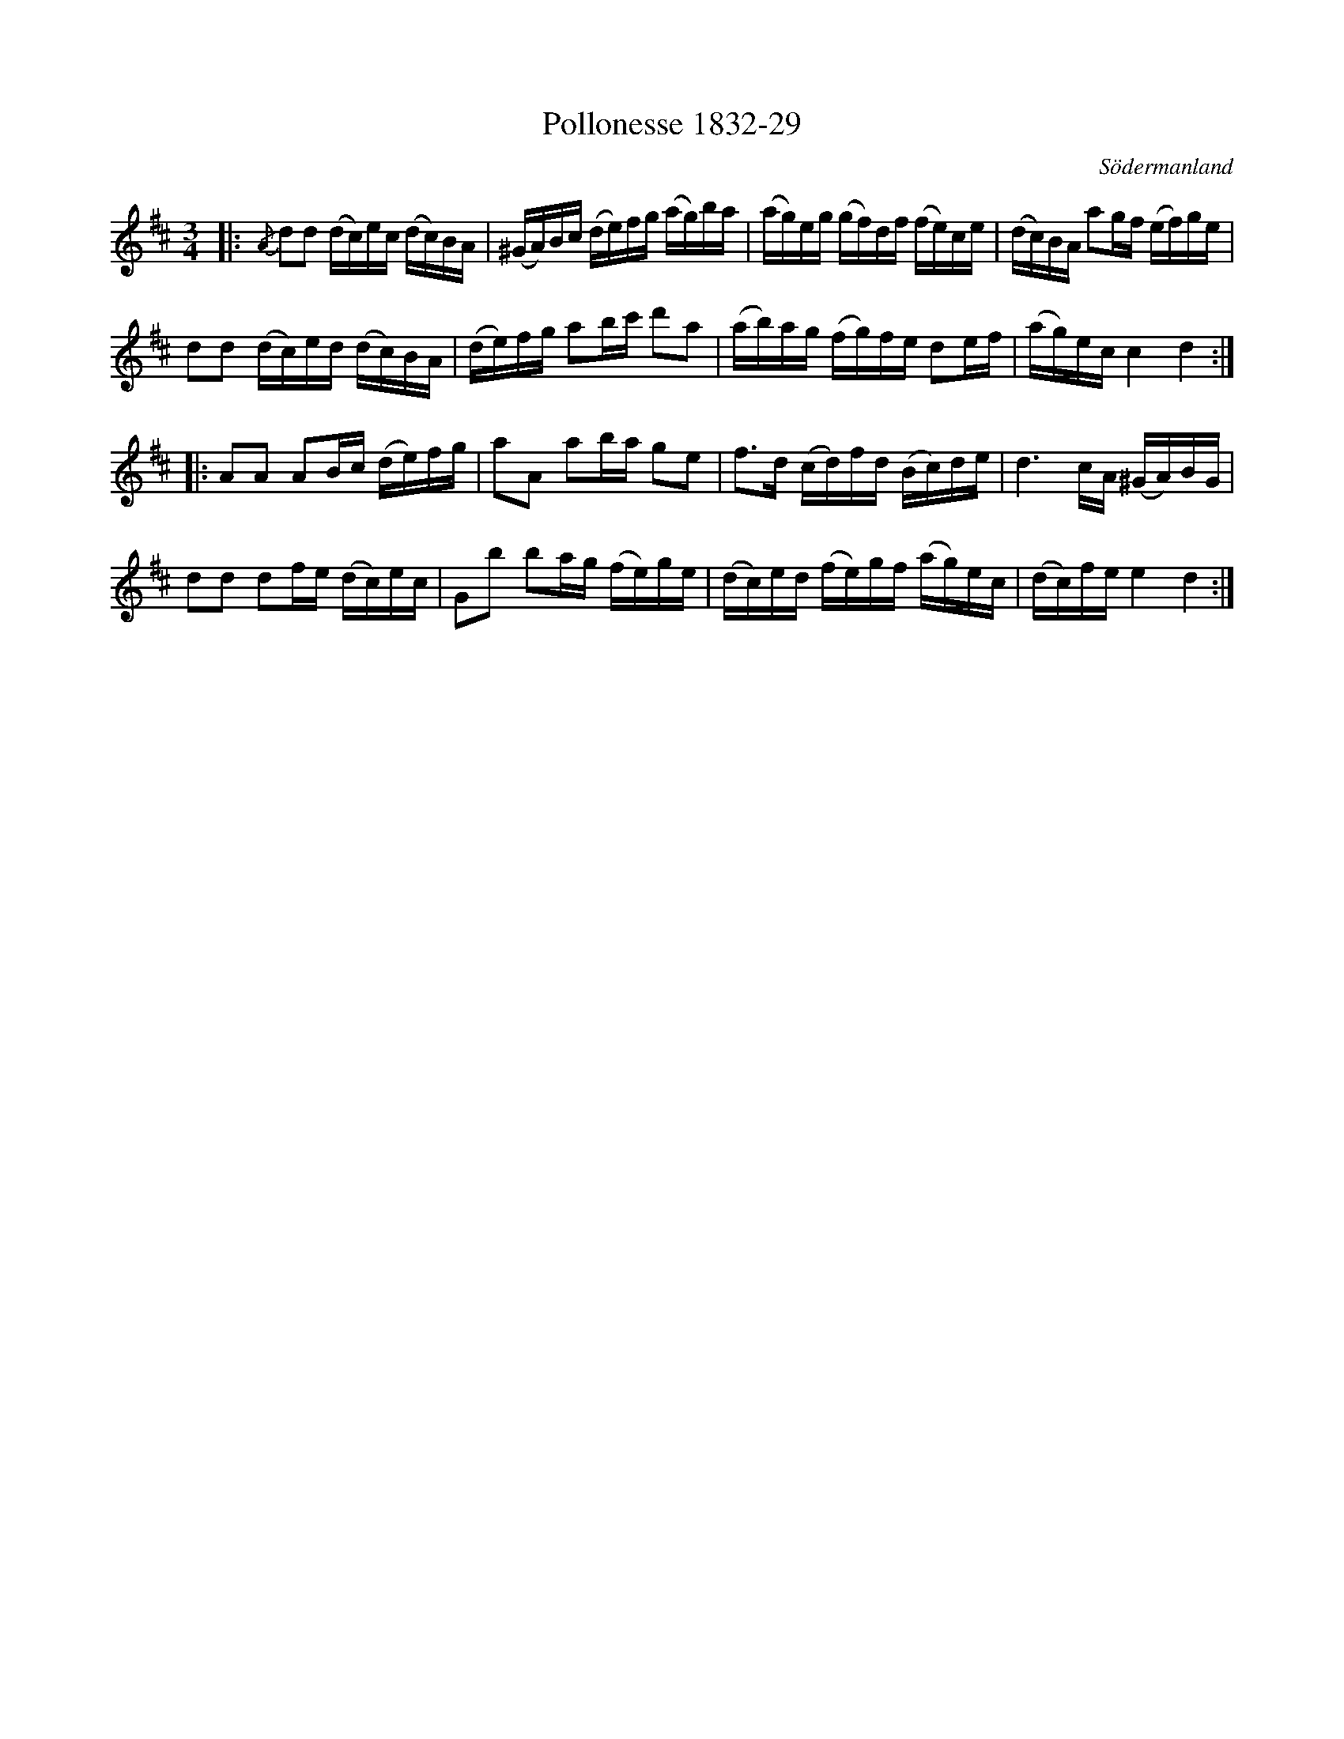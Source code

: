 %%abc-charset utf-8

X:29
T:Pollonesse 1832-29
O:Södermanland
R:Slängpolska
B:Notbok 1832 från Sörmlands museum
N:[[http://www.sormlandsmusikarkiv.se/noter/1832/1832.html]]
Z:Jonas Brunskog
M: 3/4
L: 1/16
K: D
|:{/A}d2d2 (dc)ec (dc)BA | (^GA)Bc (de)fg (ag)ba | (ag)eg (gf)df (fe)ce | (dc)BA a2gf (ef)ge |
d2d2 (dc)ed (dc)BA | (de)fg a2bc' d'2a2 | (ab)ag (fg)fe d2ef | (ag)ec c4 d4 :|
|:A2A2 A2Bc (de)fg | a2A2 a2ba g2e2 | f2>d2 (cd)fd (Bc)de | d6cA (^GA)BG |
d2d2 d2fe (dc)ec | G2b2 b2ag (fe)ge | (dc)ed (fe)gf (ag)ec | (dc)fe e4 d4:|


